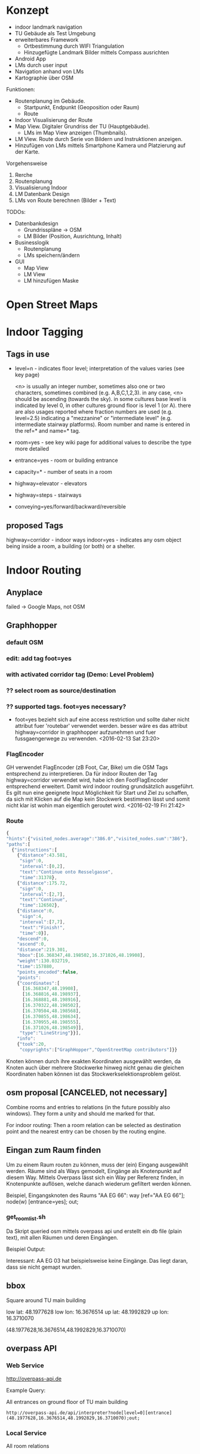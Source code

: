 
* Konzept
- indoor landmark navigation
- TU Gebäude als Test Umgebung
- erweiterbares Framework
  - Ortbestimmung durch WIFI Triangulation
  - Hinzugefügte Landmark Bilder mittels Compass ausrichten
- Android App
- LMs durch user input
- Navigation anhand von LMs
- Kartographie über OSM

Funktionen:
- Routenplanung im Gebäude.
  - Startpunkt, Endpunkt (Geoposition oder Raum)
  - Route
- Indoor Visualisierung der Route
- Map View. Digitaler Grundriss der TU (Hauptgebäude).
  - LMs im Map View anzeigen (Thumbnails).
- LM View. Route durch Serie von Bildern und Instruktionen anzeigen.
- Hinzufügen von LMs mittels Smartphone Kamera und Platzierung auf der
  Karte.

Vorgehensweise
1) Rerche
2) Routenplanung
3) Visualisierung Indoor
4) LM Datenbank Design
5) LMs von Route berechnen (Bilder + Text)

TODOs:
- Datenbankdesign
  - Grundrisspläne -> OSM
  - LM Bilder (Position, Ausrichtung, Inhalt)
- Businesslogik
  - Routenplanung
  - LMs speichern/ändern
- GUI
  - Map View
  - LM View
  - LM hinzufügen Maske

[[file:img/overview.png]]

* Open Street Maps

[[file:img/OSM_Components.png]]


* Indoor Tagging
** Tags in use
 - level=n - indicates floor level; interpretation of the values
   varies (see key page) 

   <n> is usually an integer number, sometimes also one or two
   characters, sometimes combined (e.g. A,B,C,1,2,3).  in any case,
   <n> should be ascending (towards the sky).  in some cultures base
   level is indicated by level 0, in other cultures ground floor is
   level 1 (or A).  there are also usages reported where fraction
   numbers are used (e.g. level=2.5) indicating a "mezzanine" or
   "intermediate level" (e.g. intermediate stairway platforms).  Room
   number and name is entered in the ref=* and name=* tag.
 - room=yes - see key wiki page for additional values to describe the
   type more detailed
 - entrance=yes - room or building entrance
 - capacity=* - number of seats in a room
 - highway=elevator - elevators
 - highway=steps - stairways
 - conveying=yes/forward/backward/reversible

** proposed Tags
highway=corridor - indoor ways
indoor=yes - indicates any osm object being inside a room, a building
(or both) or a shelter.

* Indoor Routing
** Anyplace
   failed -> Google Maps, not OSM

** Graphhopper
*** default OSM
    [[file:img/graphhopper-default-osm.png]]

*** edit: add tag foot=yes
    [[file:img/graphhopper-edited-osm-foot-yes.png]]

*** with activated corridor tag (Demo: Level Problem)
[[file:img/gh-lvl0-route.png]]
[[file:img/gh-lvl1-route.png]]
*** ?? select room as source/destination
*** ?? supported tags. foot=yes necessary?
    - foot=yes bezieht sich auf eine access restriction und sollte
      daher nicht attribut fuer 'routebar' verwendet werden. besser
      wäre es das attribut highway=corridor in graphhopper aufzunehmen
      und fuer fussgaengerwege zu verwenden. <2016-02-13 Sat 23:20>
*** FlagEncoder
    GH verwendet FlagEncoder (zB Foot, Car, Bike) um die OSM Tags
    entsprechend zu interpretieren. 
    Da für indoor Routen der Tag highway=corridor verwendet wird, habe
    ich den FootFlagEncoder entsprechend erweitert. Damit wird indoor
    routing grundsätzlich ausgeführt. 
    Es gilt nun eine geeignete Input Möglichkeit für Start und Ziel zu
    schaffen, da sich mit Klicken auf die Map kein Stockwerk bestimmen
    lässt und somit nicht klar ist wohin man eigentlich geroutet wird.
    <2016-02-19 Fri 21:42>
    

*** Route

#+BEGIN_SRC javascript
{
"hints":{"visited_nodes.average":"386.0","visited_nodes.sum":"386"},
"paths":[
  {"instructions":[
    {"distance":43.581,
     "sign":0,
     "interval":[0,2],
     "text":"Continue onto Resselgasse",
     "time":31378},
    {"distance":175.72,
     "sign":0,
     "interval":[2,7],
     "text":"Continue",
     "time":126502},
    {"distance":0,
     "sign":4,
     "interval":[7,7],
     "text":"Finish!",
     "time":0}],
    "descend":0,
    "ascend":0,
    "distance":219.301,
    "bbox":[16.368347,48.198502,16.371026,48.19908],
    "weight":130.032719,
    "time":157880,
    "points_encoded":false,
    "points":
    {"coordinates":[
      [16.368347,48.19908],
      [16.368816,48.198937],
      [16.368881,48.198916],
      [16.370322,48.198502],
      [16.370504,48.198568],
      [16.370855,48.198634],
      [16.370955,48.198555],
      [16.371026,48.198549]],
     "type":"LineString"}}],
    "info":
    {"took":20,
     "copyrights":["GraphHopper","OpenStreetMap contributors"]}}
#+END_SRC

[[file:img/gh-example-route.png]]
[[file:img/gh-example-route-points.png]]

Knoten können durch ihre exakten Koordinaten ausgewählt werden, da
Knoten auch über mehrere Stockwerke hinweg nicht genau die gleichen
Koordinaten haben können ist das Stockwerkselektionsproblem gelöst.

** osm proposal [CANCELED, not necessary]

   Combine rooms and entries to relations (in the future possibly also
   windows). They form a unity and should me marked for that. 

   For indoor routing: Then a room relation can be selected as
   destination point and the nearest entry can be chosen by the
   routing engine.

** Eingan zum Raum finden
   Um zu einem Raum routen zu können, muss der (ein) Eingang
   ausgewählt werden. Räume sind als Ways gemodelt, Eingänge als
   Knotenpunkt auf diesem Way. Mittels Overpass lässt sich ein Way per
   Referenz finden, in Knotenpunkte auflösen, welche danach wiederum
   gefiltert werden können.

   Beispiel, Eingangsknoten des Raums "AA EG 66":
   way [ref="AA EG 66"]; node(w) [entrance=yes]; out;
   
*** get_room_list.sh
    Da Skript queried osm mittels overpass api und erstellt ein db
    file (plain text), mit allen Räumen und deren Eingängen.
    
    Beispiel Output:
    [[file:img/room-list.png]]

    Interessant: AA EG 03 hat beispielsweise keine Eingänge.
    Das liegt daran, dass sie nicht gemapt wurden.

    [[file:img/josm-no-entry.png]]

** bbox
   Square around TU main building

   low lat: 48.1977628
   low lon: 16.3676514
   up lat:  48.1992829
   up lon:  16.3710070
   
   (48.1977628,16.3676514,48.1992829,16.3710070)

** overpass API
*** Web Service
     http://overpass-api.de
     
     Example Query:
     
     All entrances on ground floor of TU main building
     
     #+BEGIN_SRC http   
     http://overpass-api.de/api/interpreter?node[level=0][entrance](48.1977628,16.3676514,48.1992829,16.3710070);out;
     #+END_SRC
     
     
*** Local Service
   All room relations

* Glossar
** Osmosis
   Java CLI application to process osm data.
** API
   RESTfull API, returns XML (.osm)
   base url: http://api.openstreetmap.org/
   dev base url: http://api06.dev.openstreetmap.org/
   
   example call:
   http://api.openstreetmap.org/api/0.6/map?bbox=left,bottom,right,top
   as in:
   http://www.openstreetmap.org/api/0.6/map?bbox=48.20742,16.42073,48.20713,16.42142
   (to get Ernst-Happel Stadion)

** Mapnik
   OS C++ toolkit for rendering maps.

** PostgreSQL
   FOSS ORDBMS (object relational database management system)

** PostGIS
   postgres addon for geographic object support

** osm2pgsql
   cli programm to convert osm files to postGIS enabled postgres
   database

** planet.osm
   weekly dump of osm data into *.osm files

** XAPI
   extended osm API, REST with X-path flavouring

** XPath
   Query language to navigate through the tree of an XML file

** Overpass API
   Extended XAPI API for read only access to OSM.
   Faster then regular API, and supports far more compelx queries.

** overpass turbo
   web frontend for the overpass API for testing
   http://overpass-turbo.eu/

** Leaflet
   OS slippy map javascript library

** OpenLayers
   OS javascript library to display map data in web browsers (same
   purpose as leaflet)
   
** potlatch
   flash web osm editor

** josm
   java desktop osm editor

** Graphhopper
   open source routing library and server

* Open Questions and Discussables
- Android app or Web App?
  - in wie weit sind die libraries (e.g. leaflet) mit android kompatibel?
  - ist eine android app sinnvoll? web app ist systemuebergreifend und
    kann zusaetzlich auf mobile optimiert werden. (responsive design)

- Proof of concept vs. working application
  - lm oder nur indoor routing

- stundenliste
  - detailgrad

- notes.org
  - living document
  - basis fuer schriftlichen teil
    
- öffentliche Zugänglichkeit
  - ZKK

- Datenschutz

  - Recht Fotos von Innenräumen öffentlich machen

* Stundenliste
  CLOCK: [2016-02-26 Fri 18:08]
  - get_room_list.sh
  - Aufsetzen Apache + PHP
  - Erstellen des ersten Prototypen fuer das Webinterface
  - index.html
  - list_rooms.js
  - events.js
  - proxy.php
  - Digramm erstellt
  CLOCK: [2016-02-25 Thu 20:16]--[2016-02-25 Thu 20:41] =>  0:25
  - Mit Skript zum ektrahiern von Räumen begonnen
  CLOCK: [2016-02-25 Thu 15:12]--[2016-02-25 Thu 19:42] =>  4:30
  - Recherche Programmatisches Filter von Räumen
  - Idee: Relation Raum+Entries
  - Aufsetzen Overpass API Server
  - Einlesen Overpass QL
  - Helper Scripts fuer Query und DB Repopulation schreiben (overpass)
  CLOCK: [2016-02-24 Wed 15:22]--[2016-02-24 Wed 16:16] =>  0:54
  - Recherche Routen Aufbereitung
  CLOCK: [2016-02-19 Fri 16:26]--[2016-02-19 Fri 21:36] =>  5:10
  - Recherche: Korrektes indoor tagging um zu Routen
    - indoor: corridor
  - Adaption von graphhopper auf Tag indoor: corridor
    - Tag in FootFlagEncoder hinzugefügt
    - viele Testfails
    - viel Probieren
    - hey, mvn package baut das jar nicht neu *duh*
    - mvn install
    - funktioniert      
  CLOCK: [2016-02-16 Tue 18:54]--[2016-02-16 Tue 23:17] =>  4:23
  - Recherche. 
  - Aufsetzen Graphhopper Server. 
  - Anpassung des Graphhopper Server auf Fussgaenger Support.
  - Einbinde des TU Grundriss in JOSM.
  - Testen von Navigationsattributen.
  CLOCK: [2016-02-14 Sun 13:30]--[2016-02-14 Sun 16:33] =>  3:03
  CLOCK: [2016-02-09 Tue 20:35]--[2016-02-09 Tue 22:05] =>  1:30
  CLOCK: [2016-02-04 Thu 13:12]--[2016-02-04 Thu 18:12] =>  5:00
  CLOCK: [2016-02-03 Wed 20:41]--[2016-02-04 Thu 02:41] =>  4:00

